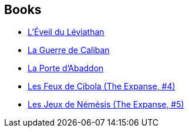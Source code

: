 :jbake-type: post
:jbake-status: published
:jbake-title: The Expanse
:jbake-tags: serie
:jbake-date: 2015-08-14
:jbake-depth: ../../
:jbake-uri: goodreads/series/The_Expanse.adoc
:jbake-source: https://www.goodreads.com/series/56399
:jbake-style: goodreads goodreads-serie no-index

## Books
* link:../books/9782330051129.html[L'Éveil du Léviathan]
* link:../books/9782330064532.html[La Guerre de Caliban]
* link:../books/9782330096991.html[La Porte d'Abaddon]
* link:../books/9782330117160.html[Les Feux de Cibola (The Expanse, #4)]
* link:../books/9782330104177.html[Les Jeux de Némésis (The Expanse, #5)]
